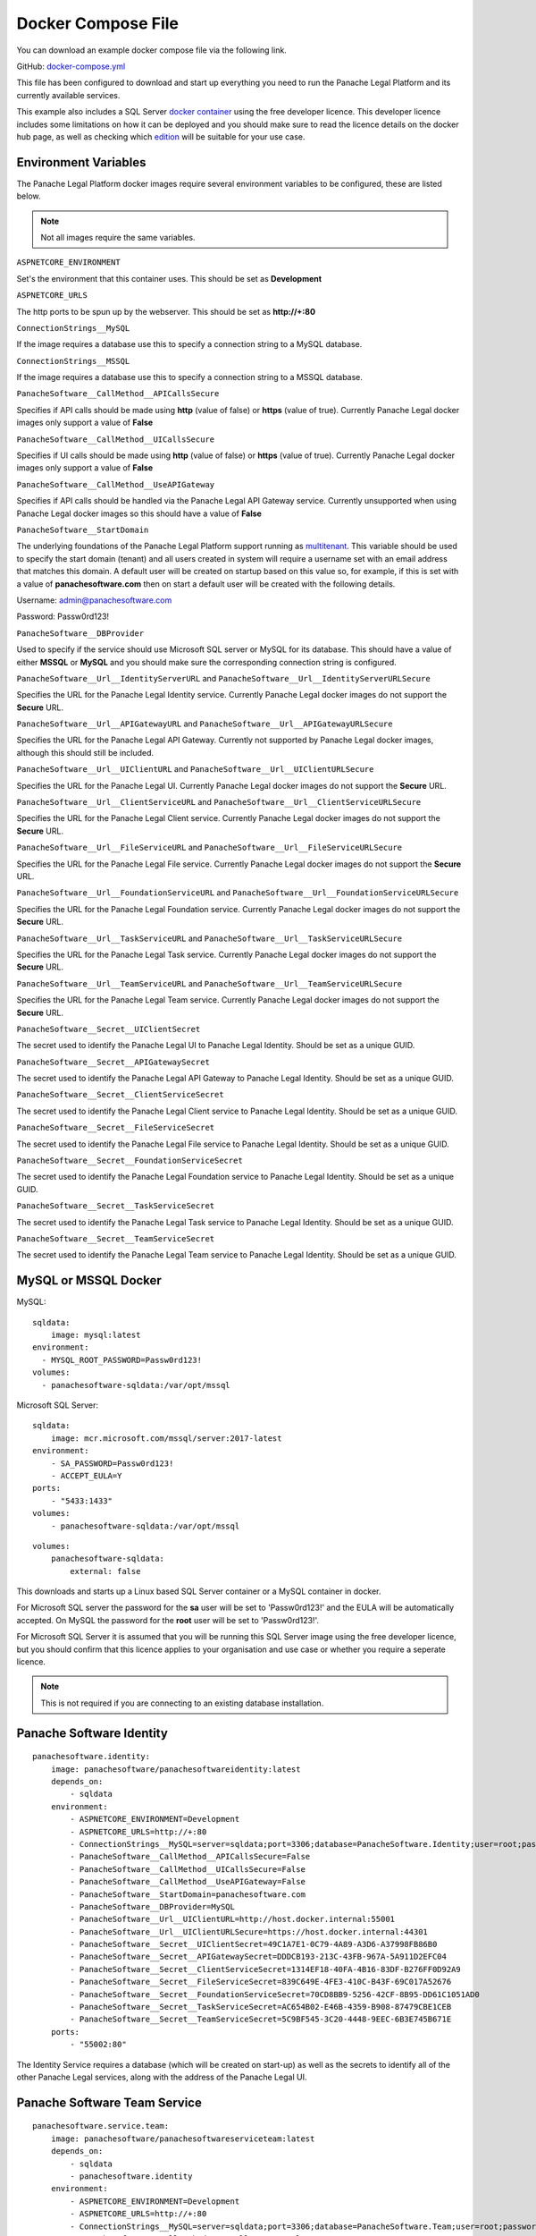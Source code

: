 Docker Compose File
===================

You can download an example docker compose file via the following link.

GitHub: `docker-compose.yml <https://github.com/PanacheSoftware/PanacheLegalPlatform/blob/main/support%20files/docker/docker-compose.yml>`_

This file has been configured to download and start up everything you need to run the Panache Legal Platform and its currently available services.

This example also includes a SQL Server `docker container <https://hub.docker.com/_/microsoft-mssql-server>`_ using the free developer licence.  This developer licence includes some limitations on how it can be deployed and you should make sure to read the licence details on the docker hub page, as well as checking which `edition <https://www.microsoft.com/en-us/sql-server/sql-server-2017-editions>`_ will be suitable for your use case.

Environment Variables
^^^^^^^^^^^^^^^^^^^^^

The Panache Legal Platform docker images require several environment variables to be configured, these are listed below.

.. note:: Not all images require the same variables.

``ASPNETCORE_ENVIRONMENT``

Set's the environment that this container uses.  This should be set as **Development**

``ASPNETCORE_URLS``

The http ports to be spun up by the webserver.  This should be set as **http://+:80**

``ConnectionStrings__MySQL``

If the image requires a database use this to specify a connection string to a MySQL database.

``ConnectionStrings__MSSQL``

If the image requires a database use this to specify a connection string to a MSSQL database.

``PanacheSoftware__CallMethod__APICallsSecure``

Specifies if API calls should be made using **http** (value of false) or **https** (value of true).  Currently Panache Legal docker images only support a value of **False**

``PanacheSoftware__CallMethod__UICallsSecure``

Specifies if UI calls should be made using **http** (value of false) or **https** (value of true).  Currently Panache Legal docker images only support a value of **False**

``PanacheSoftware__CallMethod__UseAPIGateway``

Specifies if API calls should be handled via the Panache Legal API Gateway service.  Currently unsupported when using Panache Legal docker images so this should have a value of **False**

``PanacheSoftware__StartDomain``

The underlying foundations of the Panache Legal Platform support running as `multitenant <https://en.wikipedia.org/wiki/Multitenancy>`_. This variable should be used to specify the start domain (tenant) and all users created in system will require a username set with an email address that matches this domain.  A default user will be created on startup based on this value so, for example, if this is set with a value of **panachesoftware.com** then on start a default user will be created with the following details.

Username: admin@panachesoftware.com

Password: Passw0rd123!

``PanacheSoftware__DBProvider``

Used to specify if the service should use Microsoft SQL server or MySQL for its database.  This should have a value of either **MSSQL** or **MySQL** and you should make sure the corresponding connection string is configured.

``PanacheSoftware__Url__IdentityServerURL`` and ``PanacheSoftware__Url__IdentityServerURLSecure``

Specifies the URL for the Panache Legal Identity service.  Currently Panache Legal docker images do not support the **Secure** URL.

``PanacheSoftware__Url__APIGatewayURL`` and ``PanacheSoftware__Url__APIGatewayURLSecure``

Specifies the URL for the Panache Legal API Gateway.  Currently not supported by Panache Legal docker images, although this should still be included.

``PanacheSoftware__Url__UIClientURL`` and ``PanacheSoftware__Url__UIClientURLSecure``

Specifies the URL for the Panache Legal UI.  Currently Panache Legal docker images do not support the **Secure** URL.

``PanacheSoftware__Url__ClientServiceURL`` and ``PanacheSoftware__Url__ClientServiceURLSecure``

Specifies the URL for the Panache Legal Client service.  Currently Panache Legal docker images do not support the **Secure** URL.

``PanacheSoftware__Url__FileServiceURL`` and ``PanacheSoftware__Url__FileServiceURLSecure``

Specifies the URL for the Panache Legal File service.  Currently Panache Legal docker images do not support the **Secure** URL.

``PanacheSoftware__Url__FoundationServiceURL`` and ``PanacheSoftware__Url__FoundationServiceURLSecure``

Specifies the URL for the Panache Legal Foundation service.  Currently Panache Legal docker images do not support the **Secure** URL.

``PanacheSoftware__Url__TaskServiceURL`` and ``PanacheSoftware__Url__TaskServiceURLSecure``

Specifies the URL for the Panache Legal Task service.  Currently Panache Legal docker images do not support the **Secure** URL.

``PanacheSoftware__Url__TeamServiceURL`` and ``PanacheSoftware__Url__TeamServiceURLSecure``

Specifies the URL for the Panache Legal Team service.  Currently Panache Legal docker images do not support the **Secure** URL.

``PanacheSoftware__Secret__UIClientSecret``

The secret used to identify the Panache Legal UI to Panache Legal Identity.  Should be set as a unique GUID.

``PanacheSoftware__Secret__APIGatewaySecret``

The secret used to identify the Panache Legal API Gateway to Panache Legal Identity.  Should be set as a unique GUID.

``PanacheSoftware__Secret__ClientServiceSecret``

The secret used to identify the Panache Legal Client service to Panache Legal Identity.  Should be set as a unique GUID.

``PanacheSoftware__Secret__FileServiceSecret``

The secret used to identify the Panache Legal File service to Panache Legal Identity.  Should be set as a unique GUID.

``PanacheSoftware__Secret__FoundationServiceSecret``

The secret used to identify the Panache Legal Foundation service to Panache Legal Identity.  Should be set as a unique GUID.

``PanacheSoftware__Secret__TaskServiceSecret``

The secret used to identify the Panache Legal Task service to Panache Legal Identity.  Should be set as a unique GUID.

``PanacheSoftware__Secret__TeamServiceSecret``

The secret used to identify the Panache Legal Team service to Panache Legal Identity.  Should be set as a unique GUID.

MySQL or MSSQL Docker
^^^^^^^^^^^^^^^^^^^^^

MySQL::

    sqldata:
        image: mysql:latest
    environment:
      - MYSQL_ROOT_PASSWORD=Passw0rd123!
    volumes:
      - panachesoftware-sqldata:/var/opt/mssql


Microsoft SQL Server::

    sqldata:
        image: mcr.microsoft.com/mssql/server:2017-latest
    environment:
        - SA_PASSWORD=Passw0rd123!
        - ACCEPT_EULA=Y
    ports:
        - "5433:1433"
    volumes:
        - panachesoftware-sqldata:/var/opt/mssql

::

    volumes:
        panachesoftware-sqldata:
            external: false

This downloads and starts up a Linux based SQL Server container or a MySQL container in docker.  

For Microsoft SQL server the password for the **sa** user will be set to 'Passw0rd123!' and the EULA will be automatically accepted.  On MySQL the password for the **root** user will be set to 'Passw0rd123!'.

For Microsoft SQL Server it is assumed that you will be running this SQL Server image using the free developer licence, but you should confirm that this licence applies to your organisation and use case or whether you require a seperate licence.

.. note:: This is not required if you are connecting to an existing database installation.

Panache Software Identity
^^^^^^^^^^^^^^^^^^^^^^^^^

::

    panachesoftware.identity:
        image: panachesoftware/panachesoftwareidentity:latest
        depends_on:
            - sqldata
        environment:
            - ASPNETCORE_ENVIRONMENT=Development
            - ASPNETCORE_URLS=http://+:80
            - ConnectionStrings__MySQL=server=sqldata;port=3306;database=PanacheSoftware.Identity;user=root;password=Passw0rd123!;GuidFormat=Char36
            - PanacheSoftware__CallMethod__APICallsSecure=False
            - PanacheSoftware__CallMethod__UICallsSecure=False
            - PanacheSoftware__CallMethod__UseAPIGateway=False
            - PanacheSoftware__StartDomain=panachesoftware.com
            - PanacheSoftware__DBProvider=MySQL
            - PanacheSoftware__Url__UIClientURL=http://host.docker.internal:55001
            - PanacheSoftware__Url__UIClientURLSecure=https://host.docker.internal:44301
            - PanacheSoftware__Secret__UIClientSecret=49C1A7E1-0C79-4A89-A3D6-A37998FB86B0
            - PanacheSoftware__Secret__APIGatewaySecret=DDDCB193-213C-43FB-967A-5A911D2EFC04
            - PanacheSoftware__Secret__ClientServiceSecret=1314EF18-40FA-4B16-83DF-B276FF0D92A9
            - PanacheSoftware__Secret__FileServiceSecret=839C649E-4FE3-410C-B43F-69C017A52676
            - PanacheSoftware__Secret__FoundationServiceSecret=70CD8BB9-5256-42CF-8B95-DD61C1051AD0
            - PanacheSoftware__Secret__TaskServiceSecret=AC654B02-E46B-4359-B908-87479CBE1CEB
            - PanacheSoftware__Secret__TeamServiceSecret=5C9BF545-3C20-4448-9EEC-6B3E745B671E
        ports:
            - "55002:80"

The Identity Service requires a database (which will be created on start-up) as well as the secrets to identify all of the other Panache Legal services, along with the address of the Panache Legal UI.

Panache Software Team Service
^^^^^^^^^^^^^^^^^^^^^^^^^^^^^

::

    panachesoftware.service.team:
        image: panachesoftware/panachesoftwareserviceteam:latest
        depends_on:
            - sqldata
            - panachesoftware.identity
        environment:
            - ASPNETCORE_ENVIRONMENT=Development
            - ASPNETCORE_URLS=http://+:80
            - ConnectionStrings__MySQL=server=sqldata;port=3306;database=PanacheSoftware.Team;user=root;password=Passw0rd123!;GuidFormat=Char36
            - PanacheSoftware__CallMethod__APICallsSecure=False
            - PanacheSoftware__CallMethod__UICallsSecure=False
            - PanacheSoftware__CallMethod__UseAPIGateway=False
            - PanacheSoftware__StartDomain=panachesoftware.com
            - PanacheSoftware__DBProvider=MySQL
            - PanacheSoftware__Url__IdentityServerURL=http://host.docker.internal:55002
            - PanacheSoftware__Url__IdentityServerURLSecure=https://host.docker.internal:44302
            - PanacheSoftware__Secret__TeamServiceSecret=5C9BF545-3C20-4448-9EEC-6B3E745B671E
        ports:
            - "55006:80"

The Team Service requires a database (which will be created on start-up) as well as a secret that can be used to identify it and the location of the Panache Legal Identity service to allow it to perform authorisation against requests.

Panache Software Task Service
^^^^^^^^^^^^^^^^^^^^^^^^^^^^^

::

    panachesoftware.service.task:
        image: panachesoftware/panachesoftwareservicetask:latest
        depends_on:
            - sqldata
            - panachesoftware.identity
            - panachesoftware.service.team
        environment:
            - ASPNETCORE_ENVIRONMENT=Development
            - ASPNETCORE_URLS=http://+:80
            - ConnectionStrings__MySQL=server=sqldata;port=3306;database=PanacheSoftware.Task;user=root;password=Passw0rd123!;GuidFormat=Char36
            - PanacheSoftware__CallMethod__APICallsSecure=False
            - PanacheSoftware__CallMethod__UICallsSecure=False
            - PanacheSoftware__CallMethod__UseAPIGateway=False
            - PanacheSoftware__StartDomain=panachesoftware.com
            - PanacheSoftware__DBProvider=MySQL
            - PanacheSoftware__Url__IdentityServerURL=http://host.docker.internal:55002
            - PanacheSoftware__Url__IdentityServerURLSecure=https://host.docker.internal:44302
            - PanacheSoftware__Url__TeamServiceURL=http://host.docker.internal:55006
            - PanacheSoftware__Url__TeamServiceURLSecure=https://host.docker.internal:44306
            - PanacheSoftware__Secret__TaskServiceSecret=AC654B02-E46B-4359-B908-87479CBE1CEB
        ports:
            - "55007:80"

The Task Service requires a database (which will be created on start-up) as well as a secret that can be used to identify it and the location of the Panache Legal Identity service to allow it to perform authorisation against requests.  This service also needs to call the Team service for data control.

Panache Software Foundation Service
^^^^^^^^^^^^^^^^^^^^^^^^^^^^^^^^^^^

::

    panachesoftware.service.foundation:
        image: panachesoftware/panachesoftwareservicefoundation:latest
        depends_on:
            - sqldata
            - panachesoftware.identity
        environment:
            - ASPNETCORE_ENVIRONMENT=Development
            - ASPNETCORE_URLS=http://+:80
            - ConnectionStrings__MySQL=server=sqldata;port=3306;database=PanacheSoftware.Foundation;user=root;password=Passw0rd123!;GuidFormat=Char36
            - PanacheSoftware__CallMethod__APICallsSecure=False
            - PanacheSoftware__CallMethod__UICallsSecure=False
            - PanacheSoftware__CallMethod__UseAPIGateway=False
            - PanacheSoftware__StartDomain=panachesoftware.com
            - PanacheSoftware__DBProvider=MySQL
            - PanacheSoftware__Url__IdentityServerURL=http://host.docker.internal:55002
            - PanacheSoftware__Url__IdentityServerURLSecure=https://host.docker.internal:44302
            - PanacheSoftware__Secret__FoundationServiceSecret=70CD8BB9-5256-42CF-8B95-DD61C1051AD0
        ports:
            - "55004:80"

The Foundation Service requires a database (which will be created on start-up) as well as a secret that can be used to identify it and the location of the Panache Legal Identity service to allow it to perform authorisation against requests.

Panache Software File Service
^^^^^^^^^^^^^^^^^^^^^^^^^^^^^

::

    panachesoftware.service.file:
        image: panachesoftware/panachesoftwareservicefile:latest
        depends_on:
            - sqldata
            - panachesoftware.identity
        environment:
            - ASPNETCORE_ENVIRONMENT=Development
            - ASPNETCORE_URLS=http://+:80
            - ConnectionStrings__MySQL=server=sqldata;port=3306;database=PanacheSoftware.File;user=root;password=Passw0rd123!;GuidFormat=Char36
            - PanacheSoftware__CallMethod__APICallsSecure=False
            - PanacheSoftware__CallMethod__UICallsSecure=False
            - PanacheSoftware__CallMethod__UseAPIGateway=False
            - PanacheSoftware__StartDomain=panachesoftware.com
            - PanacheSoftware__DBProvider=MySQL
            - PanacheSoftware__Url__IdentityServerURL=http://host.docker.internal:55002
            - PanacheSoftware__Url__IdentityServerURLSecure=https://host.docker.internal:44302
            - PanacheSoftware__Secret__FileServiceSecret=839C649E-4FE3-410C-B43F-69C017A52676
        ports:
            - "55008:80"

The File Service requires a database (which will be created on start-up) as well as a secret that can be used to identify it and the location of the Panache Legal Identity service to allow it to perform authorisation against requests.

Panache Software Client Service
^^^^^^^^^^^^^^^^^^^^^^^^^^^^^^^

::

    panachesoftware.service.client:
        image: panachesoftware/panachesoftwareserviceclient:latest
        depends_on:
            - sqldata
            - panachesoftware.identity
        environment:
            - ASPNETCORE_ENVIRONMENT=Development
            - ASPNETCORE_URLS=http://+:80
            - ConnectionStrings__MySQL=server=sqldata;port=3306;database=PanacheSoftware.Client;user=root;password=Passw0rd123!;GuidFormat=Char36
            - PanacheSoftware__CallMethod__APICallsSecure=False
            - PanacheSoftware__CallMethod__UICallsSecure=False
            - PanacheSoftware__CallMethod__UseAPIGateway=False
            - PanacheSoftware__StartDomain=panachesoftware.com
            - PanacheSoftware__DBProvider=MySQL
            - PanacheSoftware__Url__IdentityServerURL=http://host.docker.internal:55002
            - PanacheSoftware__Url__IdentityServerURLSecure=https://host.docker.internal:44302
            - PanacheSoftware__Secret__ClientServiceSecret=1314EF18-40FA-4B16-83DF-B276FF0D92A9
        ports:
            - "55005:80"

The Client Service requires a database (which will be created on start-up) as well as a secret that can be used to identify it and the location of the Panache Legal Identity service to allow it to perform authorisation against requests.

Panache Software UI
^^^^^^^^^^^^^^^^^^^

::

    panachesoftware.ui.client:
        image: panachesoftware/panachesoftwareuiclient:latest
        depends_on:
            - panachesoftware.identity
            - panachesoftware.service.team
            - panachesoftware.service.task
            - panachesoftware.service.foundation
            - panachesoftware.service.file
            - panachesoftware.service.client
        environment:
            - ASPNETCORE_ENVIRONMENT=Development
            - ASPNETCORE_URLS=http://+:80
            - PanacheSoftware__CallMethod__APICallsSecure=False
            - PanacheSoftware__CallMethod__UICallsSecure=False
            - PanacheSoftware__CallMethod__UseAPIGateway=False
            - PanacheSoftware__StartDomain=panachesoftware.com
            - PanacheSoftware__Url__IdentityServerURL=http://host.docker.internal:55002
            - PanacheSoftware__Url__IdentityServerURLSecure=https://host.docker.internal:44302
            - PanacheSoftware__Url__APIGatewayURL=http://host.docker.internal:55003
            - PanacheSoftware__Url__APIGatewayURLSecure=https://host.docker.internal:44303
            - PanacheSoftware__Url__UIClientURL=http://host.docker.internal:55001
            - PanacheSoftware__Url__UIClientURLSecure=https://host.docker.internal:44301
            - PanacheSoftware__Url__ClientServiceURL=http://host.docker.internal:55005
            - PanacheSoftware__Url__ClientServiceURLSecure=https://host.docker.internal:44305
            - PanacheSoftware__Url__FileServiceURL=http://host.docker.internal:55008
            - PanacheSoftware__Url__FileServiceURLSecure=https://host.docker.internal:44308
            - PanacheSoftware__Url__FoundationServiceURL=http://host.docker.internal:55004
            - PanacheSoftware__Url__FoundationServiceURLSecure=https://host.docker.internal:44304
            - PanacheSoftware__Url__TaskServiceURL=http://host.docker.internal:55007
            - PanacheSoftware__Url__TaskServiceURLSecure=https://host.docker.internal:44307
            - PanacheSoftware__Url__TeamServiceURL=http://host.docker.internal:55006
            - PanacheSoftware__Url__TeamServiceURLSecure=https://host.docker.internal:44306
            - PanacheSoftware__Secret__UIClientSecret=49C1A7E1-0C79-4A89-A3D6-A37998FB86B0
        ports:
            - "55001:80"

The Panache Legal UI requires a secret that can be used to identify it and the location of all other Panache Legal services so that it can make appropriate API calls.
